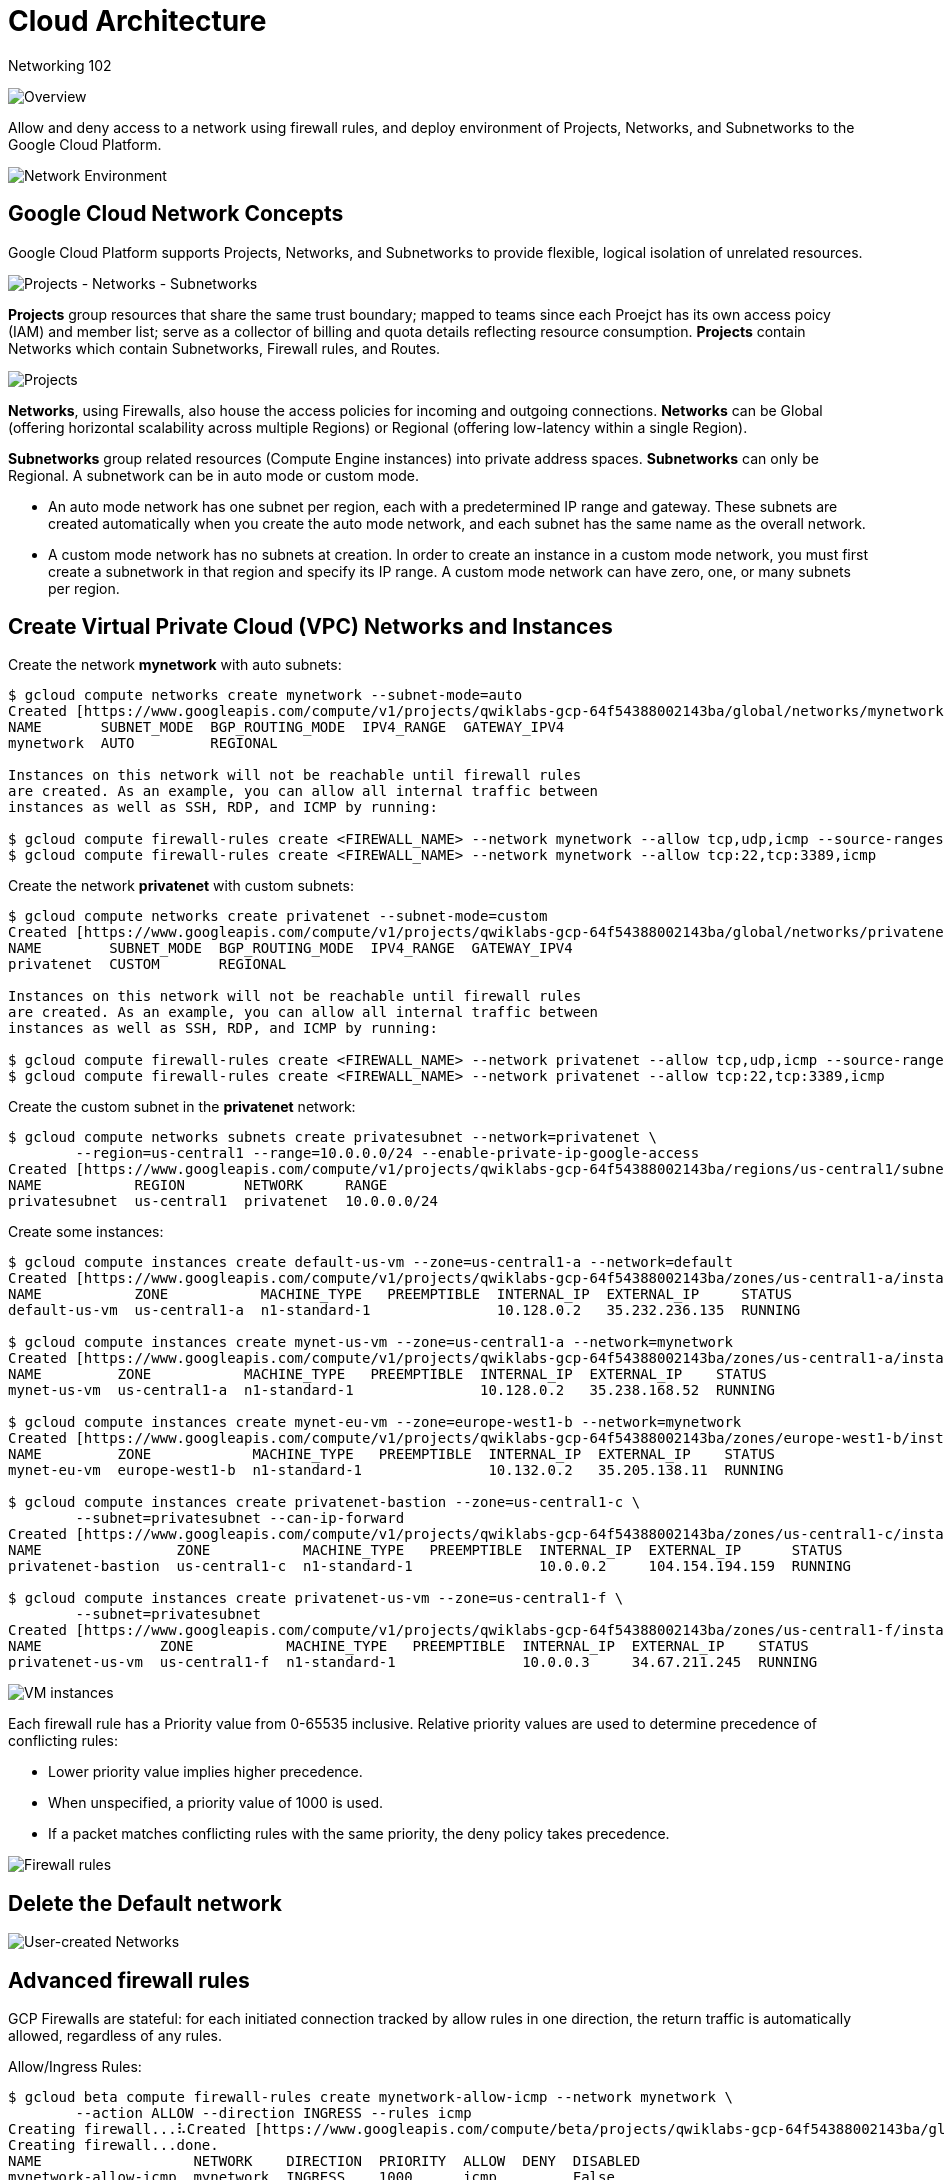 Cloud Architecture
==================

Networking 102

image::https://cdn.qwiklabs.com/rRCXB1teOm99S4NPAOU8M89i6%2FDh98eEkXYIizQOykY%3D[Overview]

Allow and deny access to a network using firewall rules, and deploy environment of Projects, Networks, and Subnetworks to the Google Cloud Platform.

image::https://cdn.qwiklabs.com/ZoSAjpgR0M9X9iKOwAk%2Fujt4zYPw3SfeQFalG3uaFag%3D[Network Environment]

Google Cloud Network Concepts
-----------------------------

Google Cloud Platform supports Projects, Networks, and Subnetworks to provide flexible, logical isolation of unrelated resources.

image::https://cdn.qwiklabs.com/nRBAyybz%2F%2Btq3cHR0O1QtANUPbu7NBEigKG1xo3vjXY%3D[Projects - Networks - Subnetworks]

**Projects** group resources that share the same trust boundary; mapped to teams since each Proejct has its own access poicy (IAM) and member list; serve as a collector of billing and quota details reflecting resource consumption. **Projects** contain Networks which contain Subnetworks, Firewall rules, and Routes.

image::https://cdn.qwiklabs.com/F%2FuKMHO0L60f0vCAeZHtnZsvGYBklTvbCP%2BpZ898R1Y%3D[Projects]

**Networks**, using Firewalls, also house the access policies for incoming and outgoing connections. **Networks** can be Global (offering horizontal scalability across multiple Regions) or Regional (offering low-latency within a single Region).

**Subnetworks** group related resources (Compute Engine instances) into private address spaces. **Subnetworks** can only be Regional. A subnetwork can be in auto mode or custom mode.

- An auto mode network has one subnet per region, each with a predetermined IP range and gateway. These subnets are created automatically when you create the auto mode network, and each subnet has the same name as the overall network.
- A custom mode network has no subnets at creation. In order to create an instance in a custom mode network, you must first create a subnetwork in that region and specify its IP range. A custom mode network can have zero, one, or many subnets per region.

Create Virtual Private Cloud (VPC) Networks and Instances
---------------------------------------------------------

Create the network **mynetwork** with auto subnets:

[source.console]
----
$ gcloud compute networks create mynetwork --subnet-mode=auto
Created [https://www.googleapis.com/compute/v1/projects/qwiklabs-gcp-64f54388002143ba/global/networks/mynetwork].
NAME       SUBNET_MODE  BGP_ROUTING_MODE  IPV4_RANGE  GATEWAY_IPV4
mynetwork  AUTO         REGIONAL

Instances on this network will not be reachable until firewall rules
are created. As an example, you can allow all internal traffic between
instances as well as SSH, RDP, and ICMP by running:

$ gcloud compute firewall-rules create <FIREWALL_NAME> --network mynetwork --allow tcp,udp,icmp --source-ranges <IP_RANGE>
$ gcloud compute firewall-rules create <FIREWALL_NAME> --network mynetwork --allow tcp:22,tcp:3389,icmp
----

Create the network **privatenet** with custom subnets:

[source.console]
----
$ gcloud compute networks create privatenet --subnet-mode=custom
Created [https://www.googleapis.com/compute/v1/projects/qwiklabs-gcp-64f54388002143ba/global/networks/privatenet].
NAME        SUBNET_MODE  BGP_ROUTING_MODE  IPV4_RANGE  GATEWAY_IPV4
privatenet  CUSTOM       REGIONAL

Instances on this network will not be reachable until firewall rules
are created. As an example, you can allow all internal traffic between
instances as well as SSH, RDP, and ICMP by running:

$ gcloud compute firewall-rules create <FIREWALL_NAME> --network privatenet --allow tcp,udp,icmp --source-ranges <IP_RANGE>
$ gcloud compute firewall-rules create <FIREWALL_NAME> --network privatenet --allow tcp:22,tcp:3389,icmp
----

Create the custom subnet in the **privatenet** network:

[source.console]
----
$ gcloud compute networks subnets create privatesubnet --network=privatenet \
        --region=us-central1 --range=10.0.0.0/24 --enable-private-ip-google-access
Created [https://www.googleapis.com/compute/v1/projects/qwiklabs-gcp-64f54388002143ba/regions/us-central1/subnetworks/privatesubnet].
NAME           REGION       NETWORK     RANGE
privatesubnet  us-central1  privatenet  10.0.0.0/24
----

Create some instances:

[source.console]
----
$ gcloud compute instances create default-us-vm --zone=us-central1-a --network=default
Created [https://www.googleapis.com/compute/v1/projects/qwiklabs-gcp-64f54388002143ba/zones/us-central1-a/instances/default-us-vm].
NAME           ZONE           MACHINE_TYPE   PREEMPTIBLE  INTERNAL_IP  EXTERNAL_IP     STATUS
default-us-vm  us-central1-a  n1-standard-1               10.128.0.2   35.232.236.135  RUNNING

$ gcloud compute instances create mynet-us-vm --zone=us-central1-a --network=mynetwork
Created [https://www.googleapis.com/compute/v1/projects/qwiklabs-gcp-64f54388002143ba/zones/us-central1-a/instances/mynet-us-vm].
NAME         ZONE           MACHINE_TYPE   PREEMPTIBLE  INTERNAL_IP  EXTERNAL_IP    STATUS
mynet-us-vm  us-central1-a  n1-standard-1               10.128.0.2   35.238.168.52  RUNNING

$ gcloud compute instances create mynet-eu-vm --zone=europe-west1-b --network=mynetwork
Created [https://www.googleapis.com/compute/v1/projects/qwiklabs-gcp-64f54388002143ba/zones/europe-west1-b/instances/mynet-eu-vm].
NAME         ZONE            MACHINE_TYPE   PREEMPTIBLE  INTERNAL_IP  EXTERNAL_IP    STATUS
mynet-eu-vm  europe-west1-b  n1-standard-1               10.132.0.2   35.205.138.11  RUNNING

$ gcloud compute instances create privatenet-bastion --zone=us-central1-c \
        --subnet=privatesubnet --can-ip-forward
Created [https://www.googleapis.com/compute/v1/projects/qwiklabs-gcp-64f54388002143ba/zones/us-central1-c/instances/privatenet-bastion].
NAME                ZONE           MACHINE_TYPE   PREEMPTIBLE  INTERNAL_IP  EXTERNAL_IP      STATUS
privatenet-bastion  us-central1-c  n1-standard-1               10.0.0.2     104.154.194.159  RUNNING

$ gcloud compute instances create privatenet-us-vm --zone=us-central1-f \
        --subnet=privatesubnet
Created [https://www.googleapis.com/compute/v1/projects/qwiklabs-gcp-64f54388002143ba/zones/us-central1-f/instances/privatenet-us-vm].
NAME              ZONE           MACHINE_TYPE   PREEMPTIBLE  INTERNAL_IP  EXTERNAL_IP    STATUS
privatenet-us-vm  us-central1-f  n1-standard-1               10.0.0.3     34.67.211.245  RUNNING
----

image::Networking 102 - VM instances.png[VM instances]

Each firewall rule has a Priority value from 0-65535 inclusive. Relative priority values are used to determine precedence of conflicting rules:

- Lower priority value implies higher precedence.
- When unspecified, a priority value of 1000 is used.
- If a packet matches conflicting rules with the same priority, the deny policy takes precedence.

image::https://cdn.qwiklabs.com/d%2Ba1W4qULIwDM2wnAlr9w8BkEhVA%2FmwGxGYDKYIqFiY%3D[Firewall rules]

Delete the Default network
--------------------------

image::https://cdn.qwiklabs.com/22zTvoQJIz7c%2BqFZfka0Yi0sZo7Q0tSGGiaJz1PatcQ%3D[User-created Networks]


Advanced firewall rules
-----------------------

GCP Firewalls are stateful: for each initiated connection tracked by allow rules in one direction, the return traffic is automatically allowed, regardless of any rules.

Allow/Ingress Rules:

[source.console]
----
$ gcloud beta compute firewall-rules create mynetwork-allow-icmp --network mynetwork \
        --action ALLOW --direction INGRESS --rules icmp
Creating firewall...⠧Created [https://www.googleapis.com/compute/beta/projects/qwiklabs-gcp-64f54388002143ba/global/firewalls/mynetwork-allow-icmp].
Creating firewall...done.
NAME                  NETWORK    DIRECTION  PRIORITY  ALLOW  DENY  DISABLED
mynetwork-allow-icmp  mynetwork  INGRESS    1000      icmp         False

$ gcloud beta compute firewall-rules create mynetwork-allow-ssh --network mynetwork \
        --action ALLOW --direction INGRESS --rules tcp:22
Creating firewall...⠧Created [https://www.googleapis.com/compute/beta/projects/qwiklabs-gcp-64f54388002143ba/global/firewalls/mynetwork-allow-ssh].
Creating firewall...done.
NAME                 NETWORK    DIRECTION  PRIORITY  ALLOW   DENY  DISABLED
mynetwork-allow-ssh  mynetwork  INGRESS    1000      tcp:22        False

$ gcloud beta compute firewall-rules create mynetwork-allow-internal --network mynetwork \
        --action ALLOW --direction INGRESS --rules all \
        --source-ranges 10.128.0.0/9
Creating firewall...⠏Created [https://www.googleapis.com/compute/beta/projects/qwiklabs-gcp-64f54388002143ba/global/firewalls/mynetwork-allow-internal].
Creating firewall...done.
NAME                      NETWORK    DIRECTION  PRIORITY  ALLOW  DENY  DISABLED
mynetwork-allow-internal  mynetwork  INGRESS    1000      all          False

$ gcloud beta compute firewall-rules list \
        --filter="network:mynetwork"
NAME                      NETWORK    DIRECTION  PRIORITY  ALLOW   DENY  DISABLED
mynetwork-allow-icmp      mynetwork  INGRESS    1000      icmp          False
mynetwork-allow-internal  mynetwork  INGRESS    1000      all           False
mynetwork-allow-ssh       mynetwork  INGRESS    1000      tcp:22        False

To show all fields of the firewall, please show in JSON format: --format=json
To show all fields in table format, please see the examples in --help.
----

image::https://cdn.qwiklabs.com/Y9GPqglqiz4exe0T6MzS6s8Zei3gUSm7UPECNhHP9t0%3D[Filewall rules]

Deny/Egress rules:

[source.console]
----
$ gcloud beta compute firewall-rules create privatenet-allow-icmp \
        --network privatenet --action ALLOW --direction INGRESS --rules icmp
Creating firewall...⠧Created [https://www.googleapis.com/compute/beta/projects/qwiklabs-gcp-64f54388002143ba/global/firewalls/privatenet-allow-icmp].
Creating firewall...done.
NAME                   NETWORK     DIRECTION  PRIORITY  ALLOW  DENY  DISABLED
privatenet-allow-icmp  privatenet  INGRESS    1000      icmp         False

$ gcloud beta compute firewall-rules create privatenet-allow-ssh \
        --network privatenet --action ALLOW --direction INGRESS --rules tcp:22
Creating firewall...⠧Created [https://www.googleapis.com/compute/beta/projects/qwiklabs-gcp-64f54388002143ba/global/firewalls/privatenet-allow-ssh].
Creating firewall...done.
NAME                  NETWORK     DIRECTION  PRIORITY  ALLOW   DENY  DISABLED
privatenet-allow-ssh  privatenet  INGRESS    1000      tcp:22        False

$ gcloud beta compute firewall-rules create privatenet-allow-internal \
        --network privatenet --action ALLOW --direction INGRESS --rules all \
        --source-ranges 10.0.0.0/24
Creating firewall...⠏Created [https://www.googleapis.com/compute/beta/projects/qwiklabs-gcp-64f54388002143ba/global/firewalls/privatenet-allow-internal].
Creating firewall...done.
NAME                       NETWORK     DIRECTION  PRIORITY  ALLOW  DENY  DISABLED
privatenet-allow-internal  privatenet  INGRESS    1000      all          False
----

Egress firewall rules require a --destination-ranges flag.

[source.console]
----
$ gcloud beta compute firewall-rules create mynetwork-deny-icmp \
        --network mynetwork --action DENY --direction EGRESS --rules icmp \
        --destination-ranges 10.132.0.2 --priority 500
Creating firewall...⠧Created [https://www.googleapis.com/compute/beta/projects/qwiklabs-gcp-64f54388002143ba/global/firewalls/mynetwork-deny-icmp].
Creating firewall...done.
NAME                 NETWORK    DIRECTION  PRIORITY  ALLOW  DENY  DISABLED
mynetwork-deny-icmp  mynetwork  EGRESS     500              icmp  False

$ gcloud beta compute firewall-rules list \
        --filter="network:mynetwork AND name=mynetwork-deny-icmp"
NAME                 NETWORK    DIRECTION  PRIORITY  ALLOW  DENY  DISABLED
mynetwork-deny-icmp  mynetwork  EGRESS     500              icmp  False

To show all fields of the firewall, please show in JSON format: --format=json
To show all fields in table format, please see the examples in --help.
----

Convert to a NAT gateway (the IP forwarding was set to On via the --can-ip-forward flag. This flag cannot be changed after the VM has been created):

[source.console]
----
$ gcloud compute instances add-tags privatenet-us-vm --zone us-central1-f --tags nat-me
Updated [https://www.googleapis.com/compute/v1/projects/qwiklabs-gcp-64f54388002143ba/zones/us-central1-f/instances/privatenet-us-vm].

$ gcloud compute routes create nat-route --network privatenet \
        --destination-range 0.0.0.0/0 --next-hop-instance privatenet-bastion \
        --next-hop-instance-zone us-central1-c --tags nat-me --priority 800
Created [https://www.googleapis.com/compute/v1/projects/qwiklabs-gcp-64f54388002143ba/global/routes/nat-route].
NAME       NETWORK     DEST_RANGE  NEXT_HOP                                    PRIORITY
nat-route  privatenet  0.0.0.0/0   us-central1-c/instances/privatenet-bastion  800
----

Open a new SSH into privatenet-bastion and activate IP forwarding and NAT on the Linux side by running:

[source.console]
----
$ sudo sysctl -w net.ipv4.ip_forward=1
net.ipv4.ip_forward = 1

$ sudo iptables -t nat -A POSTROUTING -o eth0 -j MASQUERADE

$ ssh privatenet-us-vm
Linux privatenet-us-vm 4.9.0-9-amd64 #1 SMP Debian 4.9.168-1+deb9u3 (2019-06-16) x86_64
The programs included with the Debian GNU/Linux system are free software;
the exact distribution terms for each program are described in the
individual files in /usr/share/doc/*/copyright.
Debian GNU/Linux comes with ABSOLUTELY NO WARRANTY, to the extent
permitted by applicable law.
Last login: Thu Jul  4 12:47:51 2019 from 10.0.0.2

$ curl ifconfig.co
104.154.194.159
----

104.154.194.159 is the IP of privatenet-bastion.

Give IAM role to a buddy
------------------------

In the Cloud Console, go to **IAM & Admin** > **IAM**, then click **ADD**:

Enter your buddy's email address e.g. <**terrence.miao@somewhere-over-the-rainbow**>, who is already have Google Cloud Console access, then add:

**Compute Engine > Compute Network Admin**

**Compute Engine > Compute Security Admin**

roles.

Have your colleague log into their Cloud Console at, adding yourprojectname to the URL: https://console.cloud.google.com/compute/instances?project=qwiklabs-gcp-64f54388002143ba

[source.console]
----
$ gcloud compute networks create newnet --subnet-mode=auto
Created [https://www.googleapis.com/compute/v1/projects/qwiklabs-gcp-64f54388002143ba/global/networks/newnet].
NAME    SUBNET_MODE  BGP_ROUTING_MODE  IPV4_RANGE  GATEWAY_IPV4
newnet  AUTO         REGIONAL

Instances on this network will not be reachable until firewall rules
are created. As an example, you can allow all internal traffic between
instances as well as SSH, RDP, and ICMP by running:

$ gcloud compute firewall-rules create <FIREWALL_NAME> --network newnet --allow tcp,udp,icmp --source-ranges <IP_RANGE>
$ gcloud compute firewall-rules create <FIREWALL_NAME> --network newnet --allow tcp:22,tcp:3389,icmp
----

image::Networking 102 - VPC networks.png[VPC networks]

[source.console]
----
$ gcloud compute firewall-rules create newrule --network newnet --allow icmp
Creating firewall...⠏Created [https://www.googleapis.com/compute/v1/projects/qwiklabs-gcp-64f54388002143ba/global/firewalls/newrule].
Creating firewall...done.
NAME     NETWORK  DIRECTION  PRIORITY  ALLOW  DENY  DISABLED
newrule  newnet   INGRESS    1000      icmp         False

$ gcloud compute firewall-rules delete newrule
The following firewalls will be deleted:
 - [newrule]

Do you want to continue (Y/n)?

Deleted [https://www.googleapis.com/compute/v1/projects/qwiklabs-gcp-64f54388002143ba/global/firewalls/newrule].

$ gcloud compute networks delete newnet
The following networks will be deleted:
 - [newnet]

Do you want to continue (Y/n)?

Deleted [https://www.googleapis.com/compute/v1/projects/qwiklabs-gcp-64f54388002143ba/global/networks/newnet].
----

image::Networking 102 - Firewall rules.png[Firewall rules]

References
----------

- Google Cloud Training - Cloud Architecture, _https://google.qwiklabs.com/quests/24_
- Networking 102, _https://google.qwiklabs.com/focuses/556?parent=catalog_
